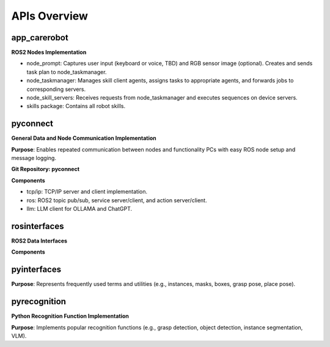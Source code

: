 =============
APIs Overview
=============


app_carerobot
===================

**ROS2 Nodes Implementation**

- node_prompt: Captures user input (keyboard or voice, TBD) and RGB sensor image (optional). Creates and sends task plan to node_taskmanager.

- node_taskmanager: Manages skill client agents, assigns tasks to appropriate agents, and forwards jobs to corresponding servers.

- node_skill_servers: Receives requests from node_taskmanager and executes sequences on device servers.

- skills package: Contains all robot skills.


pyconnect
==========================

**General Data and Node Communication Implementation**

**Purpose**: Enables repeated communication between nodes and functionality PCs with easy ROS node setup and message logging.

**Git Repository: pyconnect**

**Components**

- tcp/ip: TCP/IP server and client implementation.

- ros: ROS2 topic pub/sub, service server/client, and action server/client.

- llm: LLM client for OLLAMA and ChatGPT.


rosinterfaces
==========================

**ROS2 Data Interfaces**

**Components**

pyinterfaces
==========================

**Purpose**: Represents frequently used terms and utilities (e.g., instances, masks, boxes, grasp pose, place pose).


pyrecognition
==========================

**Python Recognition Function Implementation**

**Purpose**: Implements popular recognition functions (e.g., grasp detection, object detection, instance segmentation, VLM).




